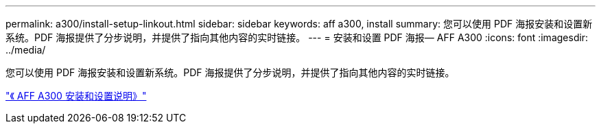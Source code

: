 ---
permalink: a300/install-setup-linkout.html 
sidebar: sidebar 
keywords: aff a300, install 
summary: 您可以使用 PDF 海报安装和设置新系统。PDF 海报提供了分步说明，并提供了指向其他内容的实时链接。 
---
= 安装和设置 PDF 海报— AFF A300
:icons: font
:imagesdir: ../media/


您可以使用 PDF 海报安装和设置新系统。PDF 海报提供了分步说明，并提供了指向其他内容的实时链接。

link:https://library.netapp.com/ecm/ecm_download_file/ECMLP2469722["《 AFF A300 安装和设置说明》"]
